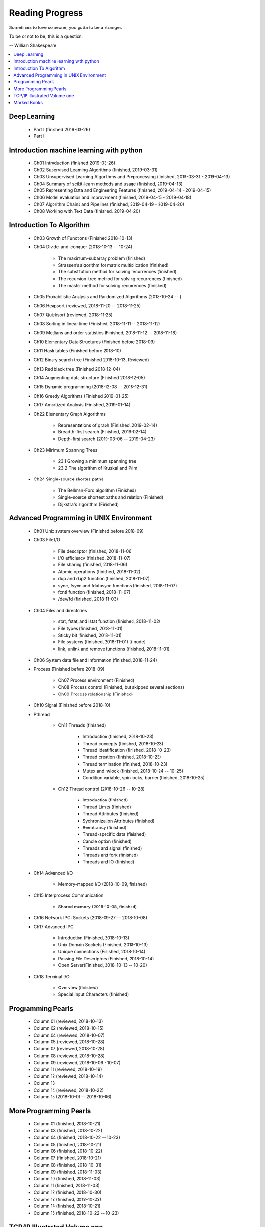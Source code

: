 ****************
Reading Progress
****************

Sometimes to love someone, you gotta to be a stranger.

To be or not to be, this is a question.

-- William Shakespeare

.. contents::
   :local:

Deep Learning
=============

    - Part I (finished 2019-03-26)
    - Part II

Introduction machine learning with python
=========================================

    - Ch01 Introduction (finished 2019-03-26)
    - Ch02 Supervised Learning Algorithms (finished, 2019-03-31)
    - Ch03 Unsupervised Learning Algorithms and Preprocessing (finished, 2019-03-31 - 2019-04-13)
    - Ch04 Summary of scikit-learn methods and usage (finished, 2019-04-13)
    - Ch05 Representing Data and Engineering Features (finished, 2019-04-14 - 2019-04-15)
    - Ch06 Model evaluation and improvement (finished, 2019-04-15 - 2019-04-18)
    - Ch07 Algorithm Chains and Pipelines (finished, 2019-04-19 - 2019-04-20)
    - Ch08 Working with Text Data (finished, 2019-04-20)

Introduction To Algorithm
=========================

    - Ch03 Growth of Functions (Finished 2018-10-13)
     
    - Ch04 Divide-and-conquer (2018-10-13 -- 10-24)
     
        - The maximum-subarray problem (finished)
        - Strassen’s algorithm for matrix multiplication (finished)
        - The substitution method for solving recurrences (finished)
        - The recursion-tree method for solving recurrences (finished)
        - The master method for solving recurrences (finished)
   
    - Ch05 Probabilistic Analysis and Randomized Algorithms (2018-10-24 -- )
    - Ch06 Heapsort (reviewed, 2018-11-20 -- 2018-11-25)
    - Ch07 Quicksort (reviewed, 2018-11-25)
    - Ch08 Sorting in linear time (Finished, 2018-11-11 -- 2018-11-12)
    - Ch09 Medians and order statistics (Finished, 2018-11-12 -- 2018-11-18)
    - Ch10 Elementary Data Structures (Finished before 2018-09)
    - Ch11 Hash tables (Finished before 2018-10)
    - Ch12 Binary search tree (Finished 2018-10-13, Reviewed)
    - Ch13 Red black tree (Finished 2018-12-04)
    - Ch14 Augmenting data structure (Finished 2018-12-05)
    - Ch15 Dynamic programming (2018-12-08 -- 2018-12-31)
    - Ch16 Greedy Algorithms (Finished 2019-01-25)
    - Ch17 Amortized Analysis (Finished, 2019-01-14)
      
    - Ch22 Elementary Graph Algorithms
      
        - Representations of graph (Finished, 2019-02-14)
        - Breadth-first search (Finished, 2019-02-14)
        - Depth-first search (2019-03-06 -- 2019-04-23)
    
    - Ch23 Minimum Spanning Trees
      
        - 23.1 Growing a minimum spanning tree
        - 23.2 The algorithm of Kruskal and Prim

    - Ch24 Single-source shortes paths

        - The Bellman-Ford algorithm (Finished)
        - Single-source shortest paths and relation (Finished)
        - Dijkstra's algorithm (Finished)

Advanced Programming in UNIX Environment
========================================

    - Ch01 Unix system overview (Finished before 2018-09)
   
    - Ch03 File I/O
     
        - File descriptor (finished, 2018-11-06)
        - I/O efficiency (finished, 2018-11-07)
        - File sharing (finished, 2018-11-06)
        - Atomic operations (finished, 2018-11-02)
        - dup and dup2 function (finished, 2018-11-07)
        - sync, fsync and fdatasync functions (finished, 2018-11-07)
        - fcntl function (finished, 2018-11-07)
        - /dev/fd (finished, 2018-11-03)
        
    - Ch04 Files and directories
     
        - stat, fstat, and lstat function (finished, 2018-11-02)
        - File types (finished, 2018-11-01)
        - Sticky bit (finished, 2018-11-01)
        - File systems (finished, 2018-11-01) [i-node]
        - link, unlink and remove functions (finished, 2018-11-01)

    - Ch06 System data file and information (finished, 2018-11-24)

    - Process (Finished before 2018-09)
     
        - Ch07 Process environment (Finished)
        - Ch08 Process control (Finished, but skipped several sections)
        - Ch09 Process relationship (Finished)

    - Ch10 Signal (Finished before 2018-10)
     
    - Pthread

        - Ch11 Threads (finished)
        
            - Introduction (finished, 2018-10-23)
            - Thread concepts (finished, 2018-10-23)
            - Thread identification (finished, 2018-10-23)
            - Thread creation (finished, 2018-10-23)
            - Thread termination (finished, 2018-10-23)
            - Mutex and rwlock (finished, 2018-10-24 -- 10-25)
            - Condition variable, spin locks, barrier (finished,  2018-10-25)

        - Ch12 Thread control (2018-10-26 -- 10-28)
        
            - Introduction (finished)
            - Thread Limits (finished)
            - Thread Attributes (finished)
            - Sychronization Attributes (finished)
            - Reentrancy (finished)
            - Thread-specific data (finished)
            - Cancle option (finished)
            - Threads and signal (finished)
            - Threads and fork (finished)
            - Threads and IO (finished)

    - Ch14 Advanced I/O
     
        - Memory-mapped I/O (2018-10-09, finished)

    - Ch15 Interprocess Communication
     
        - Shared memory (2018-10-08, finished)

    - Ch16 Network IPC: Sockets (2018-09-27 -- 2018-10-08)
   
    - Ch17 Advanced IPC
     
        - Introduction (Finished, 2018-10-13)
        - Unix Domain Sockets (Finished, 2018-10-13)
        - Unique connections (Finished, 2018-10-14)
        - Passing File Descriptors (Finished, 2018-10-14)
        - Open Server(Finished, 2018-10-13 -- 10-20)

    - Ch18 Terminal I/O
   
        - Overview (finished)
        - Special Input Characters (finished)
 
    
Programming Pearls
==================

    - Column 01 (reviewed, 2018-10-13)
    - Column 02 (reviewed, 2018-10-15)
    - Column 04 (reviewed, 2018-10-07)
    - Column 05 (reviewed, 2018-10-28)
    - Column 07 (reviewed, 2018-10-28)
    - Column 08 (reviewed, 2018-10-28)
    - Column 09 (reviewed, 2018-10-06 - 10-07)
    - Column 11 (reviewed, 2018-10-19)
    - Column 12 (reviewed, 2018-10-14)
    - Column 13 
    - Column 14 (reviewed, 2018-10-22)
    - Column 15 (2018-10-01 -- 2018-10-06)
     

More Programming Pearls
=======================

    - Column 01 (finished, 2018-10-21)
    - Column 03 (finished, 2018-10-22)
    - Column 04 (finished, 2018-10-22 -- 10-23)
    - Column 05 (finished, 2018-10-21)
    - Column 06 (finished, 2018-10-22)
    - Column 07 (finished, 2018-10-21)
    - Column 08 (finished, 2018-10-31)
    - Column 09 (finished, 2018-11-03)
    - Column 10 (finished, 2018-11-03)
    - Column 11 (finished, 2018-11-03)
    - Column 12 (finished, 2018-10-30)
    - Column 13 (finished, 2018-10-23)
    - Column 14 (finished, 2018-10-21)
    - Column 15 (finished, 2018-10-22 -- 10-23)


TCP/IP Illustrated Volume one
=============================

    - Ch01 Introduction (Finished, 2018-12-08 - 2018-12-09)
    - Ch04 and Ch05 ARP and RARP
    - Ch14 the Domain Name System
    - Ch15 the Trivial File Transfer Protocol

Marked Books
============

.. image::  images/sea_monsters_02.jpg
.. figure:: images/sea_monsters_01.jpg

    海怪 : 中世纪与文艺复兴时期地图中的海洋异兽

.. figure:: images/moshouchuanshuo_by_xiezhirong.jpg

    魔兽传说 谢志荣
